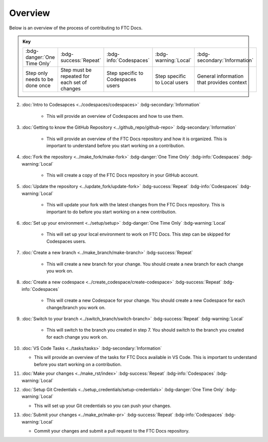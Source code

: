 Overview
=========

Below is an overview of the process of contributing to FTC Docs.

.. admonition:: Key 

    .. list-table::
        
        * - :bdg-danger:`One Time Only`
          - :bdg-success:`Repeat`
          - :bdg-info:`Codespaces`
          - :bdg-warning:`Local`
          - :bdg-secondary:`Information`
          
          
        * - Step only needs to be done once
          - Step must be repeated for each set of changes
          - Step specific to Codespaces users
          - Step specific to Local users
          - General information that provides context

2. :doc:`Intro to Codesapces <../codespaces/codespaces>` :bdg-secondary:`Information`

    * This will provide an overview of Codespaces and how to use them.
3. :doc:`Getting to know the GitHub Repository <../github_repo/github-repo>` :bdg-secondary:`Information`

    * This will provide an overview of the FTC Docs repository and how it is organized. This is important to understand before you start working on a contribution. 

4. :doc:`Fork the repository <../make_fork/make-fork>` :bdg-danger:`One Time Only` :bdg-info:`Codespaces` :bdg-warning:`Local`

    * This will create a copy of the FTC Docs repository in your GitHub account.

5. :doc:`Update the repository <../update_fork/update-fork>` :bdg-success:`Repeat` :bdg-info:`Codespaces` :bdg-warning:`Local`

    * This will update your fork with the latest changes from the FTC Docs repository. This is important to do before you start working on a new contribution.

6. :doc:`Set up your environment <../setup/setup>` :bdg-danger:`One Time Only` :bdg-warning:`Local`

    * This will set up your local environment to work on FTC Docs. This step can be skipped for Codespaces users.

7. :doc:`Create a new branch <../make_branch/make-branch>` :bdg-success:`Repeat`

    * This will create a new branch for your change. You should create a new branch for each change you work on.

8. :doc:`Create a new codespace <../create_codespace/create-codespace>` :bdg-success:`Repeat` :bdg-info:`Codespaces`

    * This will create a new Codespace for your change. You should create a new Codespace for each change/branch you work on. 

9. :doc:`Switch to your branch <../switch_branch/switch-branch>` :bdg-success:`Repeat` :bdg-warning:`Local`

    * This will switch to the branch you created in step 7. You should switch to the branch you created for each change you work on.
  
10. :doc:`VS Code Tasks <../tasks/tasks>` :bdg-secondary:`Information`

    * This will provide an overview of the tasks for FTC Docs available in VS Code. This is important to understand before you start working on a contribution.

11. :doc:`Make your changes <../make_rst/index>` :bdg-success:`Repeat` :bdg-info:`Codespaces` :bdg-warning:`Local`

12. :doc:`Setup Git Credentials <../setup_credentials/setup-credentials>`  :bdg-danger:`One Time Only` :bdg-warning:`Local`

    * This will set up your Git credentials so you can push your changes.

13. :doc:`Submit your changes <../make_pr/make-pr>` :bdg-success:`Repeat` :bdg-info:`Codespaces` :bdg-warning:`Local`

    * Commit your changes and submit a pull request to the FTC Docs repository.